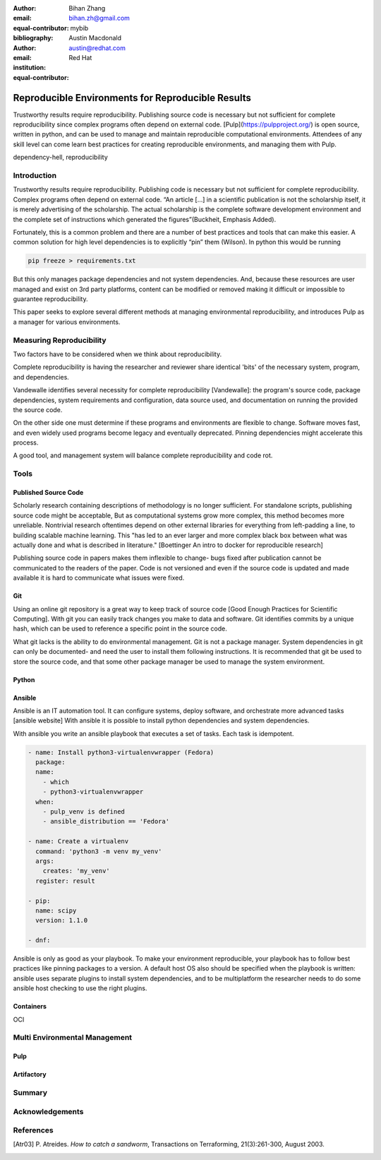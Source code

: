 :author: Bihan Zhang
:email: bihan.zh@gmail.com
:equal-contributor:
:bibliography: mybib


:author: Austin Macdonald
:email: austin@redhat.com
:institution: Red Hat
:equal-contributor:


--------------------------------------------------
Reproducible Environments for Reproducible Results
--------------------------------------------------

.. class:: abstract

   Trustworthy results require reproducibility. Publishing source code is
   necessary but not sufficient for complete reproducibility since complex
   programs often depend on external code. [Pulp](https://pulpproject.org/)
   is open source, written in python, and can be used to manage and maintain
   reproducible computational environments. Attendees of any skill level can
   come learn best practices for creating reproducible environments, and
   managing them with Pulp.


.. class:: keywords

   dependency-hell, reproducibility


Introduction
============

Trustworthy results require reproducibility. Publishing code is necessary
but not sufficient for complete reproducibility. Complex programs often depend
on external code. “An article […] in a scientific publication is not the
scholarship itself, it is merely advertising of the scholarship. The actual
scholarship is the complete software development environment and the complete
set of instructions which generated the figures”(Buckheit, Emphasis Added).

Fortunately, this is a common problem and there are a number of best practices
and tools that can make this easier. A common solution for high level dependencies
is to explicitly “pin” them (Wilson). In python this would be running

.. code-block:: bash

   pip freeze > requirements.txt


But this only manages package dependencies and not system dependencies. And,
because these resources are user managed and exist on 3rd party platforms,
content can be modified or removed making it difficult or impossible to
guarantee reproducibility.

This paper seeks to explore several different methods at managing environmental
reproducibility, and introduces Pulp as a manager for various environments.


Measuring Reproducibility
=========================

Two factors have to be considered when we think about reproducibility.

Complete reproducibility is having the researcher and reviewer share identical 'bits' of the necessary system, program, and dependencies.

Vandewalle identifies several necessity for complete reproducibility [Vandewalle]: the program's source code,
package dependencies, system requirements and configuration, data source used, and documentation on running the provided the source code.

On the other side one must determine if these programs and environments are flexible to change. Software moves fast, and even widely used programs become
legacy and eventually deprecated. Pinning dependencies might accelerate this process.

A good tool, and management system will balance complete reproducibility and code rot.

Tools
=====

Published Source Code
---------------------

Scholarly research containing descriptions of methodology is no longer sufficient.
For standalone scripts, publishing source code might be acceptable, But as computational systems grow more complex,
this method becomes more unreliable. Nontrivial research oftentimes depend on other external libraries for everything from left-padding
a line, to building scalable machine learning. This "has led to an ever larger and more complex
black box between what was actually done and what is described in literature." [Boettinger An intro to docker for reproducible research]

Publishing source code in papers makes them inflexible to change- bugs fixed after publication
cannot be communicated to the readers of the paper. Code is not versioned and even if the source code is updated and
made available it is hard to communicate what issues were fixed.

Git
----

Using an online git repository is a great way to keep track of source code [Good Enough Practices for Scientific Computing].
With git you can easily track changes you make to data and software. Git identifies commits by a unique hash, which can be used
to reference a specific point in the source code.

What git lacks is the ability to do environmental management.
Git is not a package manager. System dependencies in git can only be documented- and need the user to install them following instructions.
It is recommended that git be used to store the source code, and that some other package manager be used to manage the system environment.

Python
------

Ansible
-------

Ansible is an IT automation tool. It can configure systems, deploy software, and orchestrate more advanced tasks [ansible website]
With ansible it is possible to install python dependencies and system dependencies.

With ansible you write an ansible playbook that executes a set of tasks. Each task is idempotent.


.. code-block:: yaml

   - name: Install python3-virtualenvwrapper (Fedora)
     package:
     name:
       - which
       - python3-virtualenvwrapper
     when:
       - pulp_venv is defined
       - ansible_distribution == 'Fedora'

   - name: Create a virtualenv
     command: 'python3 -m venv my_venv'
     args:
       creates: 'my_venv'
     register: result

   - pip:
     name: scipy
     version: 1.1.0

   - dnf:

Ansible is only as good as your playbook. To make your environment reproducible, your playbook has to follow best practices like
pinning packages to a version. A default host OS also should be specified when the playbook is written: ansible uses separate plugins
to install system dependencies, and to be multiplatform the researcher needs to do some ansible host checking to use the right plugins.

Containers
----------
OCI




Multi Environmental Management
==============================

Pulp
----

Artifactory
-----------

Summary
=======

Acknowledgements
================


References
==========

.. [Atr03] P. Atreides. *How to catch a sandworm*,
           Transactions on Terraforming, 21(3):261-300, August 2003.



